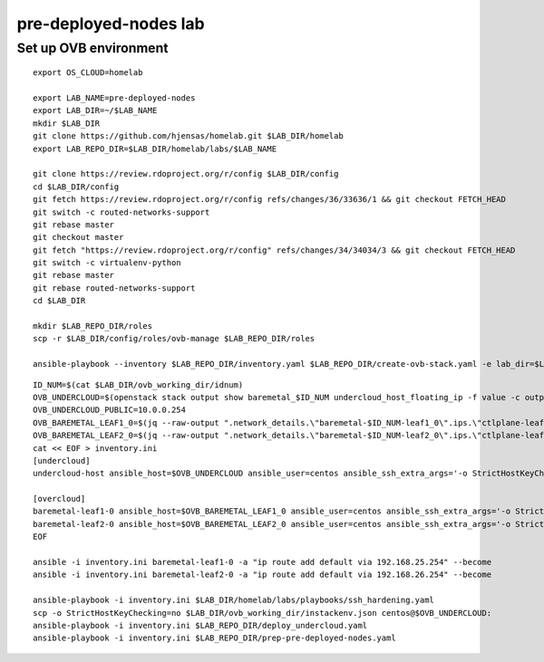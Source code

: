 pre-deployed-nodes lab
======================

Set up OVB environment
----------------------

::

  export OS_CLOUD=homelab

  export LAB_NAME=pre-deployed-nodes
  export LAB_DIR=~/$LAB_NAME
  mkdir $LAB_DIR
  git clone https://github.com/hjensas/homelab.git $LAB_DIR/homelab
  export LAB_REPO_DIR=$LAB_DIR/homelab/labs/$LAB_NAME

  git clone https://review.rdoproject.org/r/config $LAB_DIR/config
  cd $LAB_DIR/config
  git fetch https://review.rdoproject.org/r/config refs/changes/36/33636/1 && git checkout FETCH_HEAD
  git switch -c routed-networks-support
  git rebase master
  git checkout master
  git fetch "https://review.rdoproject.org/r/config" refs/changes/34/34034/3 && git checkout FETCH_HEAD
  git switch -c virtualenv-python
  git rebase master
  git rebase routed-networks-support
  cd $LAB_DIR

  mkdir $LAB_REPO_DIR/roles
  scp -r $LAB_DIR/config/roles/ovb-manage $LAB_REPO_DIR/roles

  ansible-playbook --inventory $LAB_REPO_DIR/inventory.yaml $LAB_REPO_DIR/create-ovb-stack.yaml -e lab_dir=$LAB_DIR

::

  ID_NUM=$(cat $LAB_DIR/ovb_working_dir/idnum)
  OVB_UNDERCLOUD=$(openstack stack output show baremetal_$ID_NUM undercloud_host_floating_ip -f value -c output_value)
  OVB_UNDERCLOUD_PUBLIC=10.0.0.254
  OVB_BAREMETAL_LEAF1_0=$(jq --raw-output ".network_details.\"baremetal-$ID_NUM-leaf1_0\".ips.\"ctlplane-leaf1-$ID_NUM\"[0].addr" $LAB_DIR/ovb_working_dir/instackenv.json)
  OVB_BAREMETAL_LEAF2_0=$(jq --raw-output ".network_details.\"baremetal-$ID_NUM-leaf2_0\".ips.\"ctlplane-leaf2-$ID_NUM\"[0].addr" $LAB_DIR/ovb_working_dir/instackenv.json)
  cat << EOF > inventory.ini
  [undercloud]
  undercloud-host ansible_host=$OVB_UNDERCLOUD ansible_user=centos ansible_ssh_extra_args='-o StrictHostKeyChecking=no' undercloud_public_ip=$OVB_UNDERCLOUD_PUBLIC idnum=$ID_NUM

  [overcloud]
  baremetal-leaf1-0 ansible_host=$OVB_BAREMETAL_LEAF1_0 ansible_user=centos ansible_ssh_extra_args='-o StrictHostKeyChecking=no -J centos@$OVB_UNDERCLOUD,centos@192.168.24.253' gateway=192.168.25.254
  baremetal-leaf2-0 ansible_host=$OVB_BAREMETAL_LEAF2_0 ansible_user=centos ansible_ssh_extra_args='-o StrictHostKeyChecking=no -J centos@$OVB_UNDERCLOUD,centos@192.168.24.253' gateway=192.168.26.254
  EOF

  ansible -i inventory.ini baremetal-leaf1-0 -a "ip route add default via 192.168.25.254" --become
  ansible -i inventory.ini baremetal-leaf2-0 -a "ip route add default via 192.168.26.254" --become

  ansible-playbook -i inventory.ini $LAB_DIR/homelab/labs/playbooks/ssh_hardening.yaml
  scp -o StrictHostKeyChecking=no $LAB_DIR/ovb_working_dir/instackenv.json centos@$OVB_UNDERCLOUD:
  ansible-playbook -i inventory.ini $LAB_REPO_DIR/deploy_undercloud.yaml
  ansible-playbook -i inventory.ini $LAB_REPO_DIR/prep-pre-deployed-nodes.yaml



